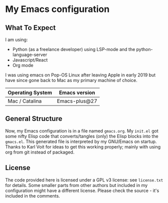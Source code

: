 * My Emacs configuration

** What To Expect

I am using:
- Python (as a freelance developer) using LSP-mode and the python-language-server
- Javascript/React
- Org mode

I was using emacs on Pop-OS Linux after leaving Apple in early 2019 but have since gone back to Mac as my primary machine of choice.

| Operating System             | Emacs version                                                                       |
|------------------------------+-------------------------------------------------------------------------------------|
| Mac / Catalina               | Emacs-plus@27                                                                       |

** General Structure

Now, my Emacs configuration is in a file named =gmacs.org=. My
=init.el= got some nifty Elisp code that converts/tangles (only) the
Elisp blocks into the =gmacs.el=. This generated file is interpreted
by my GNU/Emacs on startup.  Thanks to Karl Voit for ideas to get this
working properly; mainly with using org from git instead of packaged.

** License

The code provided here is licensed under a GPL v3 license: see
=license.txt= for details. Some smaller parts from other authors but
included in my configuration might have a different license. Please
check the source - it's included in the comments.
